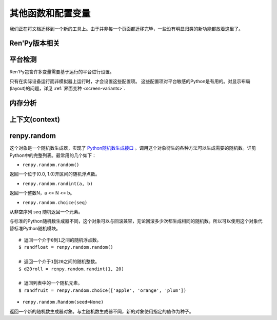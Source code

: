 .. _other-functions-and-variables:

=============================
其他函数和配置变量
=============================

我们正在将文档迁移到一个新的工具上。由于并非每一个页面都迁移完毕，一些没有明显归类的新功能都放着这里了。

.. function:: renpy.add_layer(layer, above=None, below=None, menu_clear=True)

  向界面添加一个新图层。如果图层已经存在，则不做任何事。

  *below* 和 *above* 必须提供至少一项。

  `layer`
    表示添加的新图层名称的字符串。

  `above`
    如果不是None，表示被新图层覆盖的图层的名称字符串。

  `below`
    如果不是None，表示覆盖在新图层上的图层的名称字符串。

  `menu_clear`
    若为True，进入游戏菜单上下文(context)时会清空这个图层，并在离开××××时恢复。

.. function:: renpy.add_python_directory(path)

  将 *path* 添加在Python模块(module)和包(package)的路径列表中。这个路劲应该是一个游戏目录相对路劲的字符串。必须在import语句之前调用这个函数。

.. function:: renpy.call_stack_depth()

  返回当前上下文(context)调用栈(stack)的深度——这个数表示调用栈中还没有返回或弹出，但依然在运行的调用数量。

.. function:: renpy.choice_for_skipping()

  告诉Ren'Py即将出现一个选项。这个函数当前有两种影响：

  - 如果Ren'Py正在跳过(skip)，并且“跳过后面选项”设置为停止跳过，那么跳过就会终止。
  - 触发自动保存。

.. function:: renpy.clear_game_runtime()

  重置游戏运行时间计数器。

.. function:: renpy.clear_keymap_cache()

  清空快捷键缓存。这个函数允许对 :func:`config.keymap` 的修改立刻生效，而不需要重启Ren'Py。

.. function:: renpy.context_dynamic(*vars)

  这个函数可以将一个或多个变量作为入参。函数让变量根据当前上下文(context)动态调整。当调用返回后，变量会重置为原来的值。

  一个调用的样例如下：

  ::

      $ renpy.context_dynamic("x", "y", "z")

.. function:: renpy.focus_coordinates()

  这个函数会尝试找到当前获得焦点可视组件的坐标。如果成功找到，返回一个(x, y, w, h)元组。如果没有找到，返回一个(None, None, None, None)元组。

.. function:: renpy.force_autosave(take_screenshot=False)

  强制自动存档。

  `take_screenshot`
    若为True，进行新的截屏。若为False，使用已存在的截屏。

.. function:: renpy.force_full_redraw()

  强制界面完全重绘。直接使用pygame重绘界面之后需要调用这个函数。

.. function:: renpy.free_memory()

  尝试释放一些内存。在运行基于renpy的minigame前很有用。

.. function:: renpy.full_restart(transition=False, label='_invoke_main_menu', target='_main_menu')

  让Ren'Py重启，将用户带会到主菜单。

  `transition`
    如果给定了转场，就运行转场；如果这项是None则不运行转场；如果这项是False，就用 :func:`config.end_game_transition` 。

.. function:: renpy.get_adjustment(bar_value)

  传入一个 :class:`BarValue` 对象 *bar_value* ， 返回 :func:`ui.adjustment()` 。adjustment对象定义了下列属性(attribute)：

  .. attribute:: value

    条(bar)的当前值。

  .. attribute:: range

    条(bar)的当前值域。

.. function:: renpy.get_autoreload()

  获得自动加载标识(flag)。

.. function:: renpy.get_game_runtime()

  返回游戏运行时间计数器。

  游戏运行时间计数器返回用户从顶层上下文(context)等待用户输入经过的秒数。(在主菜单和游戏菜单消耗的时间不计入。)

.. function:: renpy.get_image_load_log(age=None)

  图像加载激活日志生成器。对最后100项图像加载来说，这个函数返回：

  - 图像加载的时间(1970-01-01 00:00:00 UTC开始计算的秒数)。
  - 加载图像文件名。
  - 如果图像预加载返回True，如果延迟加载返回False。

  输出结果按从新到旧排序。

  `age`
    如果不是None，只统计经过 *age* 秒之后加载的图像。

  在config.developer = True的情况下，才保存图像加载日志。

.. function:: renpy.get_mouse_pos()

  返回一个(x, y)元组，表示鼠标指针或当前触摸位置的坐标。如果设备不支持鼠标并且当前没有被触摸，x和y值无意义。

.. function:: renpy.get_physical_size()

  返回物理窗口的尺寸。

.. function:: renpy.get_refresh_rate(precision=5)

  返回当前屏幕的刷新率，这是一个fps浮点数。

  `precision`
    Ren'Py能获得的裸数据，fps向下取整。就是说，如果显示器运行在59.95fps，那么函数返回的就是59fps。
    precision参数进一步降低了实际显示的帧数，只能能pricision的整倍数。

    由于所有显示器帧率都是5的整倍数(25、30、60、75和120)，这个函数可能会提高准确性。将precision设置为1表示禁用这个功能。

.. function:: renpy.get_renderer_info()

  返回一个字典，表示Ren'Py当前使用的渲染器信息。自定中包含下列键(key)：

  ``"renderer"``
    ``"gl"`` 或 ``"sw"`` ，分别对应OpenGL和软件渲染。

  ``"resizable"``
    仅当窗口可重新调整尺寸的情况下为True。

  ``"additive"``
    仅当那个渲染器支持额外混合(blend)的情况下为True。

  另外，键值也可能存在特定渲染器。这个字典应该被认为是不能修改的。可视组件启动后(也就是初始化段落已经结束)，这个函数应该只被调用一次。

.. function:: renpy.get_say_attributes()

  获得与当前say语句相关的属性(attribute)，如果没有相关属性(attribute)则返回None。

  只有执行或预加载一条say语句时，这个函数才可用。

.. function:: renpy.get_side_image(prefix_tag, image_tag=None, not_showing=True, layer='master')

  这个函数尝试找到图像显示为头像。

  由某个图像属性(attribute)的集合决定启用哪个头像。如果给出了 *image_tag* ，函数从这个图像标签(tag)得到图像属性(attribute)。否则的话，函数从当前显示的角色获取图像属性。

  然后函数会根据标签 *prefix_tag* 和其他一些属性寻找合适的图像，并返回找到的图像。

  如果 *not_showing* 的值为True，这个函数将只返回一个头像，前提是图像使用的属性(attribute)不存在于当前界面上。

  如果 *layer* 的值是None，当前显示的图像标签使用默认图层。

.. function:: renpy.get_skipping()

  如果Ren'Py跳过中则返回True，如果Ren'Py快速跳过中则返回“fast”，如果Ren'Py不在跳过状态则返回False。

.. function:: renpy.get_transition(layer=None)

  获取 *lay* 的转场(transition)，如果 *layer* 为None则获取整个场景(scene)的转场。这个函数返回了在下次交互动作中，队列上层的转场(transition)。如果不存在符合条件的转场则返回None。

.. function:: renpy.iconify()

  游戏窗口最小化。

.. function:: renpy.invoke_in_thread(fn, *args, **kwargs)

  在背景线程调用函数 *fn* ，传入这个函数收到的所有入参。线程返回后重新启动交互动作。

  这个函数创建一个守护线程(daemon thread)，当Ren'Py关闭后这个线程也会自动停止。

.. function:: renpy.is_seen(ever=True)

  如果用户已经看过当前的行，则返回True。

  如果 *ever* 为True，我们检查用户是否看过该行。如果 *ever* 为False，我们检查改行是否在当前游戏过程中被看过。

.. function:: renpy.is_start_interact()

  如果在当前交互动作中调用了restart_interaction，就返回True。这个函数可以用于确定是否某个交互动作已经开始，或者已重新开始。

.. function:: renpy.load_module(name, **kwargs)

  这个函数加载名为 *name* 的Ren'Py模块(module)。Ren'Py模块包含的Ren'Py脚本会加载进通用(存储)命名空间。Ren'Py脚本包含在名为name.rpym或name.rpymc的文件中。如果某个.rpym文件存在，并且比对应的.rpymc文件更新，就加载.rpym文件并创建新的.rpymc文件。

  模块中所有的初始化语句块(block)(以及其他初始化代码)都在函数返回前运行。模块名未找到或有歧义的情况下会报错。

  应该仅在初始化语句块(init block)中加载模块。

.. function:: renpy.load_string(s, filename='<string>')

  将 *s* 作为Ren'Py脚本加载。

  返回 *s* 中第一个语句块的名称。

  *filename* is the name of the filename that statements in the string will appear to be from.

.. function:: renpy.maximum_framerate(t)

  强制Ren'Py在 *t* 秒内以最大帧率重绘界面。如果 *t* 是None，则不要求使用最大帧率。

.. function:: renpy.munge(name, filename=None)

  munge式命名 *name* ，开头必须是双下划线“__”。

  `filename`
    需要使用munge处理的文件名。若为None，就使用调用此次munge的文件名。

.. function:: renpy.not_infinite_loop(delay)

  将无限循环探测计时器重置为 *delay* 秒。

.. function:: renpy.notify(message)

  让Ren'Py使用notify界面显示 *message* 。默认情况下，显示的 *message* 消息会以dissolve方式出现，显示2秒，最后以dissolve方式消失。

  对一些不会产生回调函数的动作(action)，比如截屏和快速保存，这个函数很有效。

  一次只能显示一条通知。显示第二条通知时，会直接替换第一条通知。。

.. function:: renpy.pause(delay=None, music=None, with_none=None, hard=False, checkpoint=None)

  让Ren'Py暂停。如果用户点击并结束了这个暂停，暂停超时或被跳过，这个函数会返回True。

  `delay`
    Ren'Py暂停的时间，单位为秒。

  `music`
    出于兼容性考量而保留的参数。

  `with_none`
    决定暂停的结尾是否执行一个“with None”分句。

  `hard`
    若为True，点击就不会打断暂停。谨慎使用，因为很难区分硬性暂停和程序卡死。

  `checkpoint`
    若为True，会设置一个检查点(checkpoint)，用户可以回滚到这个语句。若为False，不会设置检查点(checkpoint)。若为None，仅当设置了 *delay* 后才会设置检查点(checkpoint)。

.. function:: renpy.pop_call()

  从调用栈(stack)弹出当前调用，并不再返回那个位置。

  如果调用方决定不需要返回到那个脚本标签(label)的情况下，可以使用这个函数。

.. function:: renpy.queue_event(name, up=False, **kwargs)

  使用给定的 *name* 将某个事件放入消息队列。 *name* 应该是在 :func:`config.keymap` 中列出的事件名称之一，或者是这些事件组成的列表。

  `up`
    当事件开始阶段(例如，键盘按键被按下)时，这项应该是False。当事件结束(比如按键被松开)是，这项才会变成True。

  当调用这个函数时，事件会被同时放入消息队列。这个函数不能替换事件——替换会修改事件的顺序。(替换事件可以使用 :func:`config.keymap` 。)

  这个函数是线程安全的(threadsafe)。

.. function:: renpy.quit(relaunch=False, status=0)

  这个函数让Ren'Py完全退出。

  `relaunch`
    若为True，Ren'Py会在退出前运行自身的一个副本。

  `status`
    Ren'Py返回给操作系统的状态代码。大体来说，0表示成功，负数表示失败。

.. function:: renpy.quit_event()

  触发一个退出(quit)事件，比如用户点击了窗口的退出按钮。

.. function:: renpy.reload_script()

  让Ren'Py保存游戏，重新加载脚本，并加载存档。

.. function:: renpy.reset_physical_size()

  尝试将物理窗口尺寸设置为renpy.config配置的指定值。(就是配置的screen_width和screen_height。)这在全屏模式下超出屏幕的情况有副作用。

.. function:: renpy.restart_interaction()

  重新启动当前交互动作。包括以下内容，将显示的图像添加到场景(scene)，重新规划界面(screen)，并启动所有队列中的转场(transition)。

  仅在某个交互动作中，这个函数才会执行所有工作。交互动作之外，这个函数不产生任何效果。

.. function:: renpy.screenshot(filename)

  将截屏保存为 *filename* 。

  如果截屏保存成功就返回True。如果由于某些原因保存失败就返回False。

.. function:: renpy.scry()

  返回当前语句的scry对象。

  scry对象告知Ren'Py当前语句哪些部分未来必定会是True。目前的版本中，scry对象只有一个字段(field)：

  ``nvl_clear``
    如果在下一个交互动作之前会执行一个 ``nvl clear`` 则为True。

.. function:: renpy.set_autoreload(autoreload)

  设置自动重新加载标识(flag)。这个标识决定在文件发生变化后游戏是否会自动重新加载。自动重新加载不是完全启用，直到游戏使用 :func:`renpy.utter_restart()` 重新加载之后。

.. function:: renpy.set_mouse_pos(x, y, duration=0)

  让鼠标指针跳到入参x和y指定的位置。如果设备没有鼠标指针，则没有效果。

  `duration`
    执行鼠标指针移动的时间，单位为秒。这段时间内，鼠标可能不响应用户操作。

.. function:: renpy.set_physical_size(size)

  尝试将物理窗口的尺寸设置为 *size* 。这对全屏模式下的有显示超出屏幕的副作用。

.. function:: renpy.shown_window()

  调用这个函数确认窗口已经显示。使用“window show”语句的交互动作，会显示一个空窗口，无论这个函数是否被调用。

.. function:: renpy.split_properties(properties, *prefixes)

  将 *properties* 切割为多个字典，每一个都带上前缀 *prefix* 。
  这个函数轮流使用每一个 *prefix* 检查 *properties* 中每一个键(key)。
  如果匹配到某个前缀，将就键(key)的前缀部分去掉作为最终字典的键(key)。

  如果没有匹配到前缀，会抛出异常。(空字符串，""，可以用作最后一个前缀，创建一个全匹配字典。)

  例如，下面的语句将“text”开头的properties分割：

  ::

      text_properties, button_properties = renpy.split_properties("text_", "")

.. function:: renpy.substitute(s, scope=None, translate=True)

  对字符串 *s* 应用多语言支持(translation)和新样式格式。

  `scope`
    若不是None，格式中使用的scope，添加到默认存储区。

  `translate`
    决定是否启用何种语言支持。

  返回多语言支持和格式的字符串。

.. function:: renpy.transition(trans, layer=None, always=False)

  设置下次交互动作使用的转场(transition)。

  `layer`
    转场应用于这个参数表示的图层(layer)。若为None，转场应用于整个场景(scene)。

  `always`
    若为False，函数遵循定义的转场环境设定设置。若为True，使用运行转场。

.. function:: renpy.vibrate(duration)

  让设备震动 *duration* 秒。现在只支持安卓。

.. function:: layout.yesno_screen(message, yes=None, no=None)

  这个函数产生一个yes/no提示界面，并显示给定的提示信息。当用于选择了yes或者no之后，就隐藏界面。

  `message`
    显示的提示消息。

  `yes`
    用户选择yes后运行的动作(action)。

  `no`
    用户选择no后运行的动作(action)。

Ren'Py版本相关
--------------

.. function:: renpy.version(tuple=False)

  若 *tuple* 为False，返回一个带有“Ren'Py”的字符串，字符串后半部分是Ren'Py的当前版本信息。

  若 *tuple* 为True，返回一个元组。元组内每个元素分别表示版本信息的一个整数部分。

.. var:: renpy.version_string

    Ren'Py的版本号，类似于字符串“Ren'Py 1.2.3.456”的格式。

.. var:: renpy.version_only

    Ren'Py的版本号，不带Ren'Py前缀，类似于字符串“1.2.3.456”的格式。

.. var:: renpy.version_tuple

    Ren'Py的版本号，类似于元组(1, 2, 3, 456)的格式。

.. var:: renpy.version_name

    一个人类可能的版本名称，类似“Example Version”的格式。

.. var:: renpy.license

    一个表示许可证文本的字符串，这个字符串应该在游戏的“关于”界面中显示。

平台检测
-------------------

Ren'Py包含许多变量需要基于运行的平台进行设置。

.. var:: renpy.windows

    在Windows平台运行时为True。

.. var:: renpy.macintosh

    在macOS平台运行时为True。

.. var:: renpy.linux

    在Linux或者POSIX类操作系统运行时为True。

.. var:: renpy.android

    在安卓平台运行时为True。

.. var:: renpy.ios

    在iOS平台运行时为True。

.. var:: renpy.mobile

    在安卓或iOS平台运行时为True。

只有在实际设备运行而非模拟器上运行时，才会设置这些配置项。 这些配置项对平台敏感的Python是有用的。对显示布局(layout)的问题，详见 :ref:`界面变种 <screen-variants>`.


内存分析
-----------------

.. function:: renpy.diff_memory(update=True)

  分析Ren'Py和游戏使用的对象(object)、贴图(surface)和纹理(texture)内存。将上次调用这个函数时和这次调用这个函数的内容使用差异，并(在memory.txt和stdout)记录下。

  计算方式是，按照存储区的名称和Ren'Py实现中所有可达的内存。
  如果某个对象通过多个名称可达，就声明为最短可达路径。

  由于通过这个函数可以扫描所有Ren'Py使用的内存，所以执行完毕相当耗时。

.. function:: renpy.profile_memory(fraction=1.0, minimum=0)

  分析Ren'Py和游戏使用的对象(object)、贴图(surface)和纹理(texture)内存。将使用的内存总数写入memory.txt和stdout。

  计算方式是，按照存储区的名称和Ren'Py实现中所有可达的内存。
  如果某个对象通过多个名称可达，就声明为最短可达路径。

  `fraction`
    显示使用内存总数的比例。1.0会显示所有使用的内存，.9显示最高的90%。

  `minimum`
    如果某个名称的内存使用小于 *minimum* 字长，就不会显示。

  由于通过这个函数会扫描所有Ren'Py使用的内存，所以执行完毕相当耗时。

.. function:: renpy.profile_rollback()

  分析回滚系统使用的内存。将回滚系统使用的内存写入到memory.txt和stdout。这个函数尝试计算各种存储变量用于回滚的内存量，以及回滚系统内部使用的内存量。

上下文(context)
----------------

.. function:: renpy.context()

  返回一个对象，这个对象对当前上下文(context)唯一。进入一个新的上下文时，这个对象会复制一个副本。但对副本的修改不会影响原来的对象。

  这个对象在回滚中会被保存和恢复。

.. function:: renpy.context_nesting_level()

  返回当前上下文的嵌套等级。最外层的上下文的等级是0(例如保存、读取和回滚)，非0等级其他上下文有菜单和回放等。

renpy.random
-------------

这个对象是一个随机数生成器，实现了 `Python随机数生成接口 <http://docs.python.org/release/2.3.4/lib/module-random.html>`_ 。调用这个对象衍生的各种方法可以生成需要的随机数。详见Python中的完整列表。最常用的几个如下：

* ``renpy.random.random()``
返回一个位于(0.0, 1.0)开区间的随机浮点数。

* ``renpy.random.randint(a, b)``
返回一个整数N，a <= N <= b。

* ``renpy.random.choice(seq)``
从非空序列 *seq* 随机返回一个元素。


与标准的Python随机数生成器不同，这个对象可以与回滚兼容，无论回滚多少次都生成相同的随机数。所以可以使用这个对象代替标准Python随机模块。

::

    # 返回一个介于0到1之间的随机浮点数。
    $ randfloat = renpy.random.random()

    # 返回一个介于1到20之间的随机整数。
    $ d20roll = renpy.random.randint(1, 20)

    # 返回列表中的一个随机元素。
    $ randfruit = renpy.random.choice(['apple', 'orange', 'plum'])

* ``renpy.random.Random(seed=None)``
返回一个新的随机数生成器对象。与主随机数生成器不同，新的对象使用指定的值作为种子。
